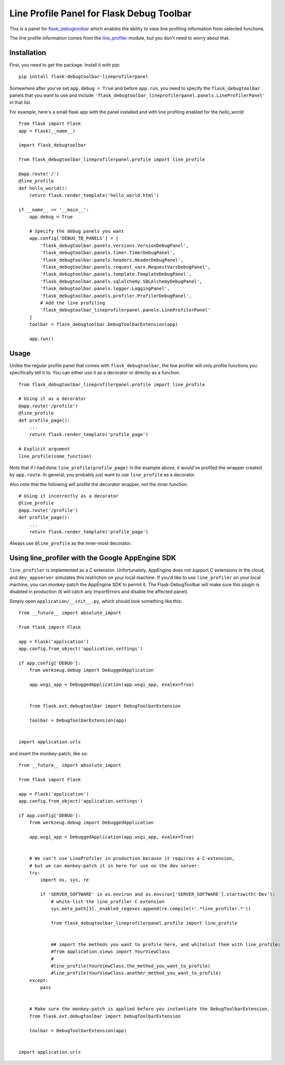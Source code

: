 Line Profile Panel for Flask Debug Toolbar
==========================================

.. image:: http://i.imgur.com/d5KaP.png

This is a panel for `flask_debugtoolbar`_ which enables the ability to view 
line profiling information from selected functions.

The line profile information comes from the `line_profiler`_ module, but you 
don't need to worry about that.

Installation
------------

First, you need to get the package. Install it with pip:

::

    pip install flask-debugtoolbar-lineprofilerpanel

Somewhere after you've set ``app.debug = True`` and before ``app.run``, you need
to specify the ``flask_debugtoolbar`` panels that you want to use and include
``'flask_debugtoolbar_lineprofilerpanel.panels.LineProfilerPanel'`` in that
list.

For example, here's a small flask app with the panel installed and with line 
profiling enabled for the `hello_world`:

::

    from flask import Flask
    app = Flask(__name__)

    import flask_debugtoolbar

    from flask_debugtoolbar_lineprofilerpanel.profile import line_profile

    @app.route('/')
    @line_profile
    def hello_world():
        return flask.render_template('hello_world.html')

    if __name__ == '__main__':
        app.debug = True

        # Specify the debug panels you want
        app.config['DEBUG_TB_PANELS'] = [
            'flask_debugtoolbar.panels.versions.VersionDebugPanel',
            'flask_debugtoolbar.panels.timer.TimerDebugPanel',
            'flask_debugtoolbar.panels.headers.HeaderDebugPanel',
            'flask_debugtoolbar.panels.request_vars.RequestVarsDebugPanel',
            'flask_debugtoolbar.panels.template.TemplateDebugPanel',
            'flask_debugtoolbar.panels.sqlalchemy.SQLAlchemyDebugPanel',
            'flask_debugtoolbar.panels.logger.LoggingPanel',
            'flask_debugtoolbar.panels.profiler.ProfilerDebugPanel',
            # Add the line profiling
            'flask_debugtoolbar_lineprofilerpanel.panels.LineProfilerPanel'
        ]
        toolbar = flask_debugtoolbar.DebugToolbarExtension(app)

        app.run()


Usage
-----

Unlike the regular profile panel that comes with ``flask_debugtoolbar``, the
line profiler will only profile functions you specifically tell it to. You can
either use it as a decorator or directly as a function.

::

    from flask_debugtoolbar_lineprofilerpanel.profile import line_profile

    # Using it as a decorator
    @app.route('/profile')
    @line_profile
    def profile_page():
        ...
        return flask.render_template('profile_page')

    # Explicit argument
    line_profile(some_function)

Note that if I had done ``line_profile(profile_page)`` in the example above, it
would've profiled the wrapper created by ``app.route``. In general, you probably
just want to use ``line_profile`` as a decorator.

Also note that the following will profile the decorator wrapper, not the inner
function.

::

    # Using it incorrectly as a decorator
    @line_profile
    @app.route('/profile')
    def profile_page():
        ...
        return flask.render_template('profile_page')

Always use ``@line_profile`` as the inner-most decorator.

.. _`flask_debugtoolbar`: https://github.com/mgood/flask-debugtoolbar
.. _`line_profiler`: https://github.com/certik/line_profiler


Using line_profiler with the Google AppEngine SDK
-------------------------------------------------

``line_profiler`` is implemented as a C extension.  Unfortunately, AppEngine does not support C extensions in the cloud, and ``dev_appserver`` simulates this restriction on your local machine.  If you'd like to use ``line_profiler`` on your local machine, you can monkey-patch the AppEngine SDK to permit it.  The Flask-DebugToolbar will make sure this plugin is disabled in production (it will catch any ImportErrors and disable the affected panel).

Simply open ``application/__init__.py``, which should look something like this::
    
    from __future__ import absolute_import

    from flask import Flask

    app = Flask('application')
    app.config.from_object('application.settings')

    if app.config['DEBUG']:
        from werkzeug.debug import DebuggedApplication
    
        app.wsgi_app = DebuggedApplication(app.wsgi_app, evalex=True)


        from flask.ext.debugtoolbar import DebugToolbarExtension
    
        toolbar = DebugToolbarExtension(app)


    import application.urls


and insert the monkey-patch, like so:


::

    from __future__ import absolute_import

    from flask import Flask

    app = Flask('application')
    app.config.from_object('application.settings')

    if app.config['DEBUG']:
        from werkzeug.debug import DebuggedApplication
    
        app.wsgi_app = DebuggedApplication(app.wsgi_app, evalex=True)


        # We can't use LineProfiler in production because it requires a C-extension,
        # but we can monkey-patch it in here for use on the dev server:
        try:
            import os, sys, re

            if 'SERVER_SOFTWARE' in os.environ and os.environ['SERVER_SOFTWARE'].startswith('Dev'):
                # white-list the line_profiler C extension
                sys.meta_path[3]._enabled_regexes.append(re.compile(r'.*line_profiler.*'))

                from flask_debugtoolbar_lineprofilerpanel.profile import line_profile


                ## import the methods you want to profile here, and whitelist them with line_profile:
                #from application.views import YourViewClass
                #
                #line_profile(YourViewClass.the_method_you_want_to_profile)
                #line_profile(YourViewClass.another_method_you_want_to_profile)
        except:
            pass
    

        # Make sure the monkey-patch is applied before you instantiate the DebugToolbarExtension.
        from flask.ext.debugtoolbar import DebugToolbarExtension
    
        toolbar = DebugToolbarExtension(app)


    import application.urls

